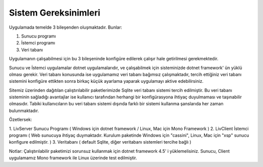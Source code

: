 Sistem Gereksinimleri
=====================

Uygulamada temelde 3 bileşenden oluşmaktadır. Bunlar:

1. Sunucu programı
2. İstemci programı
3. Veri tabanı

Uygulamanın çalışabilmesi için bu 3 bileşeninde konfigüre edilerek çalışır hale getirilmesi gerekmektedir.

Sunucu ve İstemci uygulamalar dotnet uygulamalarıdır, ve çalışabilmek için sisteminizde dotnet framework' ün yüklü olması gerekir. Veri tabanı konusunda ise uygulamamız veri tabanı bağımsız çalışmaktadır, tercih ettiğiniz veri tabanı sistemini konfigüre ettikten sonra birkaç küçük ayarlama yaparak uygulamayı aktive edebilirsiniz.

Sitemiz üzerinden dağıtılan çalıştırılabilir paketlerimizde Sqlite veri tabanı sistemi tercih edilmiştir. Bu veri tabanı sisteminin sağladığı avantajlar ise kullanıcı tarafından herhangi bir konfigürasyona ihtiyaç duyulmaması ve taşınabilir olmasıdır. Tabiki kullanıcıların bu veri tabanı sistemi dışında farklı bir sistemi kullanma şanslarıda her zaman bulunmaktadır.

Özetlersek:

1. LivServer Sunucu Programı 
( Windows için dotnet framework / Linux, Mac için Mono Framework )
2. LivClient İstemci programı ( Web sunucuya ihtiyaç duymaktadır. Kurulum paketinde Windows için "cassini", Linux, Mac için "xsp" sunucu konfigure edilmiştir. )
3. Veritabanı ( default Sqlite, diğer veritabanı sistemleri tercihe bağlı )

Notlar:
Çalıştırılabilir paketimizi sorunsuz kullanmak için dotnet framework 4.5' i yüklemelisiniz.
Sunucu, Client uygulamamız Mono framework ile Linux üzerinde test edilmiştir.

